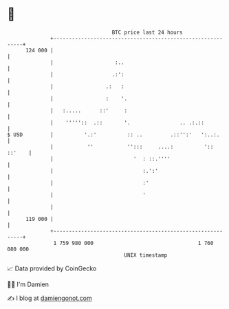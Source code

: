 * 👋

#+begin_example
                                     BTC price last 24 hours                    
                 +------------------------------------------------------------+ 
         124 000 |                                                            | 
                 |                    :..                                     | 
                 |                   .:':                                     | 
                 |                 .:   :                                     | 
                 |                 :    '.                                    | 
                 |   :.....      ::'     :                                    | 
                 |    '''''::  .::       '.                .. .:.::           | 
   $ USD         |          '.:'          :: ..         .::'':'   ':..:.      | 
                 |           ''           '':::     ....:          ':: ::'    | 
                 |                          '  : ::.''''                      | 
                 |                             :.':'                          | 
                 |                             :'                             | 
                 |                             '                              | 
                 |                                                            | 
         119 000 |                                                            | 
                 +------------------------------------------------------------+ 
                  1 759 980 000                                  1 760 080 000  
                                         UNIX timestamp                         
#+end_example
📈 Data provided by CoinGecko

🧑‍💻 I'm Damien

✍️ I blog at [[https://www.damiengonot.com][damiengonot.com]]
